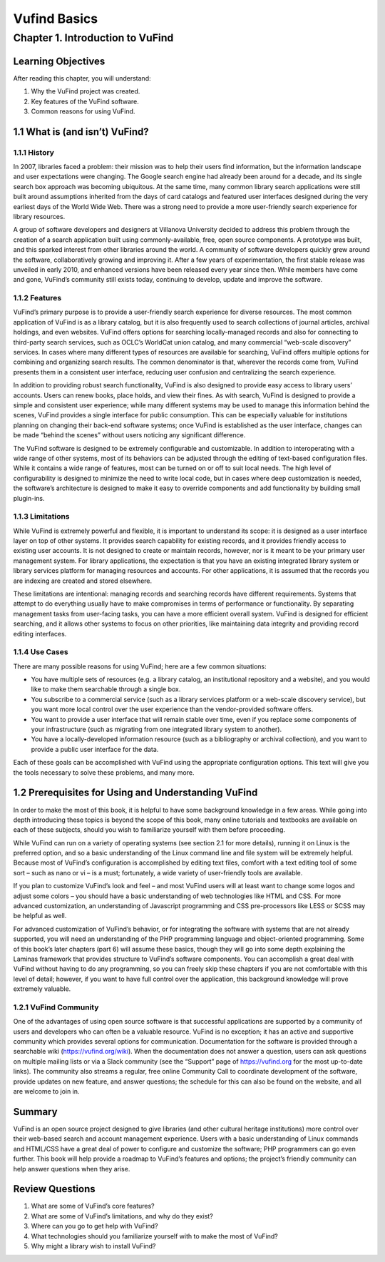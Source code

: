 Vufind Basics
*************

Chapter 1. Introduction to VuFind
#################################

Learning Objectives
-------------------

After reading this chapter, you will understand:

1. Why the VuFind project was created.
2. Key features of the VuFind software.
3. Common reasons for using VuFind.

1.1 What is (and isn’t) VuFind?
--------------------------------

1.1.1 History
____________

In 2007, libraries faced a problem: their mission was to help their users find information, but the information landscape and user expectations were changing. The Google search engine had already been around for a decade, and its single search box approach was becoming ubiquitous. At the same time, many common library search applications were still built around assumptions inherited from the days of card catalogs and featured user interfaces designed during the very earliest days of the World Wide Web. There was a strong need to provide a more user-friendly search experience for library resources.

A group of software developers and designers at Villanova University decided to address this problem through the creation of a search application built using commonly-available, free, open source components. A prototype was built, and this sparked interest from other libraries around the world. A community of software developers quickly grew around the software, collaboratively growing and improving it. After a few years of experimentation, the first stable release was unveiled in early 2010, and enhanced versions have been released every year since then. While members have come and gone, VuFind’s community still exists today, continuing to develop, update and improve the software.

1.1.2 Features
______________

VuFind’s primary purpose is to provide a user-friendly search experience for diverse resources. The most common application of VuFind is as a library catalog, but it is also frequently used to search collections of journal articles, archival holdings, and even websites. VuFind offers options for searching locally-managed records and also for connecting to third-party search services, such as OCLC’s WorldCat union catalog, and many commercial “web-scale discovery” services. In cases where many different types of resources are available for searching, VuFind offers multiple options for combining and organizing search results. The common denominator is that, wherever the records come from, VuFind presents them in a consistent user interface, reducing user confusion and centralizing the search experience.

In addition to providing robust search functionality, VuFind is also designed to provide easy access to library users’ accounts. Users can renew books, place holds, and view their fines. As with search, VuFind is designed to provide a simple and consistent user experience; while many different systems may be used to manage this information behind the scenes, VuFind provides a single interface for public consumption. This can be especially valuable for institutions planning on changing their back-end software systems; once VuFind is established as the user interface, changes can be made “behind the scenes” without users noticing any significant difference.

The VuFind software is designed to be extremely configurable and customizable. In addition to interoperating with a wide range of other systems, most of its behaviors can be adjusted through the editing of text-based configuration files. While it contains a wide range of features, most can be turned on or off to suit local needs. The high level of configurability is designed to minimize the need to write local code, but in cases where deep customization is needed, the software’s architecture is designed to make it easy to override components and add functionality by building small plugin-ins.

1.1.3 Limitations
_________________

While VuFind is extremely powerful and flexible, it is important to understand its scope: it is designed as a user interface layer on top of other systems. It provides search capability for existing records, and it provides friendly access to existing user accounts. It is not designed to create or maintain records, however, nor is it meant to be your primary user management system. For library applications, the expectation is that you have an existing integrated library system or library services platform for managing resources and accounts. For other applications, it is assumed that the records you are indexing are created and stored elsewhere.

These limitations are intentional: managing records and searching records have different requirements. Systems that attempt to do everything usually have to make compromises in terms of performance or functionality. By separating management tasks from user-facing tasks, you can have a more efficient overall system. VuFind is designed for efficient searching, and it allows other systems to focus on other priorities, like maintaining data integrity and providing record editing interfaces.

1.1.4 Use Cases
_______________

There are many possible reasons for using VuFind; here are a few common situations:

•       You have multiple sets of resources (e.g. a library catalog, an institutional repository and a website), and you would like to make them searchable through a single box.
•       You subscribe to a commercial service (such as a library services platform or a web-scale discovery service), but you want more local control over the user experience than the vendor-provided software offers.
•       You want to provide a user interface that will remain stable over time, even if you replace some components of your infrastructure (such as migrating from one integrated library system to another).
•       You have a locally-developed information resource (such as a bibliography or archival collection), and you want to provide a public user interface for the data.

Each of these goals can be accomplished with VuFind using the appropriate configuration options. This text will give you the tools necessary to solve these problems, and many more.

1.2 Prerequisites for Using and Understanding VuFind
----------------------------------------------------

In order to make the most of this book, it is helpful to have some background knowledge in a few areas. While going into depth introducing these topics is beyond the scope of this book, many online tutorials and textbooks are available on each of these subjects, should you wish to familiarize yourself with them before proceeding. 

While VuFind can run on a variety of operating systems (see section 2.1 for more details), running it on Linux is the preferred option, and so a basic understanding of the Linux command line and file system will be extremely helpful. Because most of VuFind’s configuration is accomplished by editing text files, comfort with a text editing tool of some sort – such as nano or vi – is a must; fortunately, a wide variety of user-friendly tools are available.

If you plan to customize VuFind’s look and feel – and most VuFind users will at least want to change some logos and adjust some colors – you should have a basic understanding of web technologies like HTML and CSS. For more advanced customization, an understanding of Javascript programming and CSS pre-processors like LESS or SCSS may be helpful as well.

For advanced customization of VuFind’s behavior, or for integrating the software with systems that are not already supported, you will need an understanding of the PHP programming language and object-oriented programming. Some of this book’s later chapters (part 6) will assume these basics, though they will go into some depth explaining the Laminas framework that provides structure to VuFind’s software components. You can accomplish a great deal with VuFind without having to do any programming, so you can freely skip these chapters if you are not comfortable with this level of detail; however, if you want to have full control over the application, this background knowledge will prove extremely valuable.

1.2.1 VuFind Community
______________________

One of the advantages of using open source software is that successful applications are supported by a community of users and developers who can often be a valuable resource. VuFind is no exception; it has an active and supportive community which provides several options for communication. Documentation for the software is provided through a searchable wiki (https://vufind.org/wiki). When the documentation does not answer a question, users can ask questions on multiple mailing lists or via a Slack community (see the “Support” page of https://vufind.org for the most up-to-date links). The community also streams a regular, free online Community Call to coordinate development of the software, provide updates on new feature, and answer questions; the schedule for this can also be found on the website, and all are welcome to join in.

Summary
-------

VuFind is an open source project designed to give libraries (and other cultural heritage institutions) more control over their web-based search and account management experience. Users with a basic understanding of Linux commands and HTML/CSS have a great deal of power to configure and customize the software; PHP programmers can go even further. This book will help provide a roadmap to VuFind’s features and options; the project’s friendly community can help answer questions when they arise.

Review Questions
----------------

1. What are some of VuFind’s core features?
2. What are some of VuFind’s limitations, and why do they exist?
3. Where can you go to get help with VuFind?
4. What technologies should you familiarize yourself with to make the most of VuFind?
5. Why might a library wish to install VuFind?

